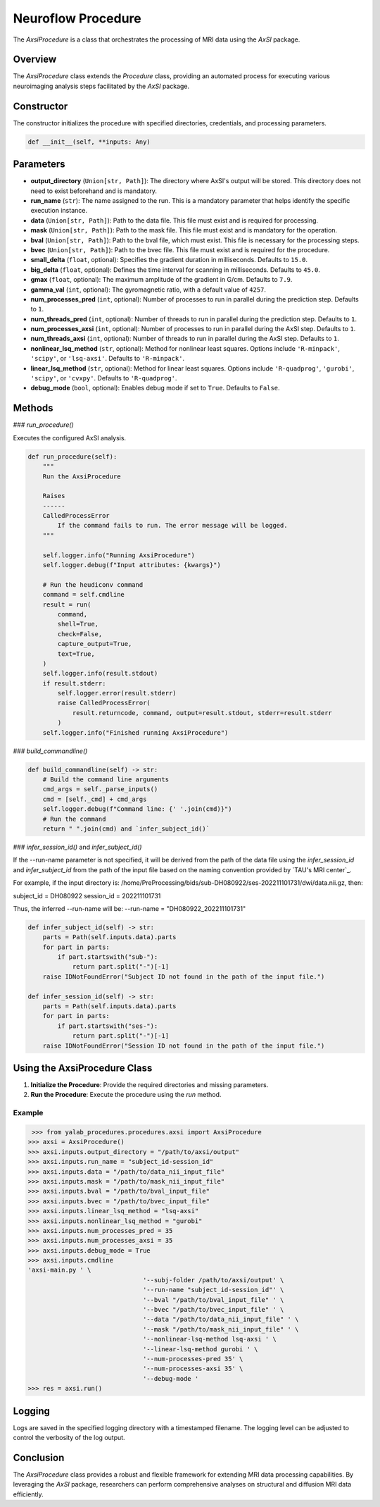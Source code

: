 .. _neuroflow_procedure:

Neuroflow Procedure
===================

The `AxsiProcedure` is a class that orchestrates the processing of MRI data using the `AxSI` package.

Overview
--------

The `AxsiProcedure` class extends the `Procedure` class, providing an automated process for executing various neuroimaging analysis steps facilitated by the `AxSI` package.

Constructor
-----------

The constructor initializes the procedure with specified directories, credentials, and processing parameters.

.. code-block:: python

    def __init__(self, **inputs: Any)

Parameters
----------

- **output_directory** (``Union[str, Path]``):
  The directory where AxSI's output will be stored. This directory does not need to exist beforehand and is mandatory.

- **run_name** (``str``):
  The name assigned to the run. This is a mandatory parameter that helps identify the specific execution instance.

- **data** (``Union[str, Path]``):
  Path to the data file. This file must exist and is required for processing.

- **mask** (``Union[str, Path]``):
  Path to the mask file. This file must exist and is mandatory for the operation.

- **bval** (``Union[str, Path]``):
  Path to the bval file, which must exist. This file is necessary for the processing steps.

- **bvec** (``Union[str, Path]``):
  Path to the bvec file. This file must exist and is required for the procedure.

- **small_delta** (``float``, optional):
  Specifies the gradient duration in milliseconds. Defaults to ``15.0``.

- **big_delta** (``float``, optional):
  Defines the time interval for scanning in milliseconds. Defaults to ``45.0``.

- **gmax** (``float``, optional):
  The maximum amplitude of the gradient in G/cm. Defaults to ``7.9``.

- **gamma_val** (``int``, optional):
  The gyromagnetic ratio, with a default value of ``4257``.

- **num_processes_pred** (``int``, optional):
  Number of processes to run in parallel during the prediction step. Defaults to ``1``.

- **num_threads_pred** (``int``, optional):
  Number of threads to run in parallel during the prediction step. Defaults to ``1``.

- **num_processes_axsi** (``int``, optional):
  Number of processes to run in parallel during the AxSI step. Defaults to ``1``.

- **num_threads_axsi** (``int``, optional):
  Number of threads to run in parallel during the AxSI step. Defaults to ``1``.

- **nonlinear_lsq_method** (``str``, optional):
  Method for nonlinear least squares. Options include ``'R-minpack'``, ``'scipy'``, or ``'lsq-axsi'``. Defaults to ``'R-minpack'``.

- **linear_lsq_method** (``str``, optional):
  Method for linear least squares. Options include ``'R-quadprog'``, ``'gurobi'``, ``'scipy'``, or ``'cvxpy'``. Defaults to ``'R-quadprog'``.

- **debug_mode** (``bool``, optional):
  Enables debug mode if set to ``True``. Defaults to ``False``.

Methods
-------

### `run_procedure()`

Executes the configured AxSI analysis.

.. code-block:: python

    def run_procedure(self):
        """
        Run the AxsiProcedure

        Raises
        ------
        CalledProcessError
            If the command fails to run. The error message will be logged.
        """

        self.logger.info("Running AxsiProcedure")
        self.logger.debug(f"Input attributes: {kwargs}")

        # Run the heudiconv command
        command = self.cmdline
        result = run(
            command,
            shell=True,
            check=False,
            capture_output=True,
            text=True,
        )
        self.logger.info(result.stdout)
        if result.stderr:
            self.logger.error(result.stderr)
            raise CalledProcessError(
                result.returncode, command, output=result.stdout, stderr=result.stderr
            )
        self.logger.info("Finished running AxsiProcedure")


### `build_commandline()`

.. code-block:: python

    def build_commandline(self) -> str:
        # Build the command line arguments
        cmd_args = self._parse_inputs()
        cmd = [self._cmd] + cmd_args
        self.logger.debug(f"Command line: {' '.join(cmd)}")
        # Run the command
        return " ".join(cmd) and `infer_subject_id()`

### `infer_session_id()` and `infer_subject_id()`

If the --run-name parameter is not specified, it will be derived from the path of the data file using the `infer_session_id` and `infer_subject_id` from the path of the input file based on the naming convention provided by `TAU's MRI center`_.

For example, if the input directory is: /home/PreProcessing/bids/sub-DH080922/ses-202211101731/dwi/data.nii.gz, then:

subject_id = DH080922
session_id = 202211101731

Thus, the inferred --run-name will be:
--run-name = "DH080922_202211101731"

.. code-block:: python

    def infer_subject_id(self) -> str:
        parts = Path(self.inputs.data).parts
        for part in parts:
            if part.startswith("sub-"):
                return part.split("-")[-1]
        raise IDNotFoundError("Subject ID not found in the path of the input file.")

    def infer_session_id(self) -> str:
        parts = Path(self.inputs.data).parts
        for part in parts:
            if part.startswith("ses-"):
                return part.split("-")[-1]
        raise IDNotFoundError("Session ID not found in the path of the input file.")

Using the AxsiProcedure Class
----------------------------------

1. **Initialize the Procedure**: Provide the required directories and missing parameters.
2. **Run the Procedure**: Execute the procedure using the `run` method.

Example
^^^^^^^

.. code-block:: python

     >>> from yalab_procedures.procedures.axsi import AxsiProcedure
    >>> axsi = AxsiProcedure()
    >>> axsi.inputs.output_directory = "/path/to/axsi/output"
    >>> axsi.inputs.run_name = "subject_id-session_id"
    >>> axsi.inputs.data = "/path/to/data_nii_input_file"
    >>> axsi.inputs.mask = "/path/to/mask_nii_input_file"
    >>> axsi.inputs.bval = "/path/to/bval_input_file"
    >>> axsi.inputs.bvec = "/path/to/bvec_input_file"
    >>> axsi.inputs.linear_lsq_method = "lsq-axsi"
    >>> axsi.inputs.nonlinear_lsq_method = "gurobi"
    >>> axsi.inputs.num_processes_pred = 35
    >>> axsi.inputs.num_processes_axsi = 35
    >>> axsi.inputs.debug_mode = True
    >>> axsi.inputs.cmdline
    'axsi-main.py ' \
                                   '--subj-folder /path/to/axsi/output' \
                                   '--run-name "subject_id-session_id"' \
                                   '--bval "/path/to/bval_input_file" ' \
                                   '--bvec "/path/to/bvec_input_file" ' \
                                   '--data "/path/to/data_nii_input_file" ' \
                                   '--mask "/path/to/mask_nii_input_file" ' \
                                   '--nonlinear-lsq-method lsq-axsi ' \
                                   '--linear-lsq-method gurobi ' \
                                   '--num-processes-pred 35' \
                                   '--num-processes-axsi 35' \
                                   '--debug-mode '
    >>> res = axsi.run()

Logging
-------

Logs are saved in the specified logging directory with a timestamped filename. The logging level can be adjusted to control the verbosity of the log output.

Conclusion
----------

The `AxsiProcedure` class provides a robust and flexible framework for extending MRI data processing capabilities. By leveraging the `AxSI` package, researchers can perform comprehensive analyses on structural and diffusion MRI data efficiently.

.. _`AxSI`: https://axsi.readthedocs.io/en/latest/
